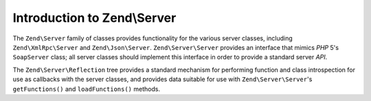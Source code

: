 .. _zend.server.introduction:

Introduction to Zend\\Server
============================

The ``Zend\Server`` family of classes provides functionality for the various server classes, including
``Zend\XmlRpc\Server`` and ``Zend\Json\Server``. ``Zend\Server\Server`` provides an interface that mimics *PHP* 5's
``SoapServer`` class; all server classes should implement this interface in order to provide a standard server *API*.

The ``Zend\Server\Reflection`` tree provides a standard mechanism for performing function and class introspection
for use as callbacks with the server classes, and provides data suitable for use with ``Zend\Server\Server``'s
``getFunctions()`` and ``loadFunctions()`` methods.


